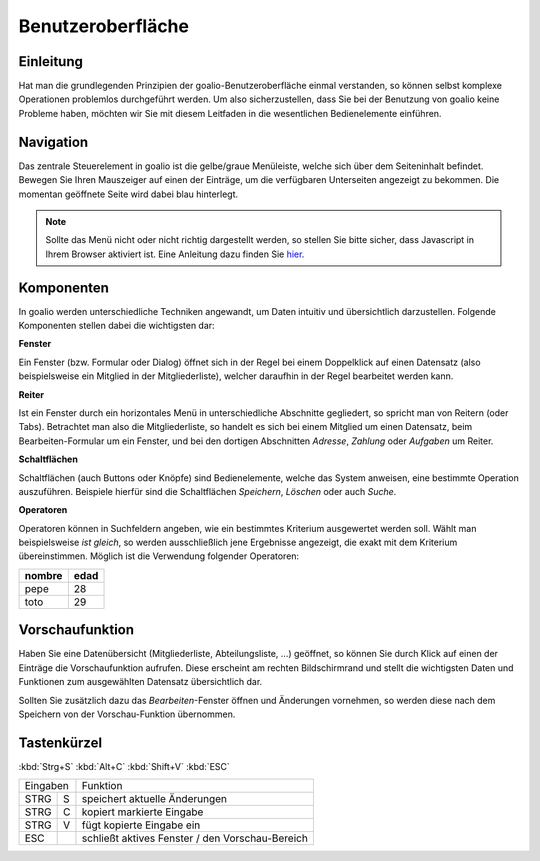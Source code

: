 Benutzeroberfläche
==================

Einleitung
----------

Hat man die grundlegenden Prinzipien der goalio-Benutzeroberfläche einmal verstanden, so können selbst komplexe Operationen problemlos durchgeführt werden. Um also sicherzustellen, dass Sie bei der Benutzung von goalio keine Probleme haben, möchten wir Sie mit diesem Leitfaden in die wesentlichen Bedienelemente einführen.

Navigation
--------------

Das zentrale Steuerelement in goalio ist die gelbe/graue Menüleiste, welche sich über dem Seiteninhalt befindet. Bewegen Sie Ihren Mauszeiger auf einen der Einträge, um die verfügbaren Unterseiten angezeigt zu bekommen. Die momentan geöffnete Seite wird dabei blau hinterlegt.

.. image:: ../images/gui/intro/menuleiste.png

.. note ::
	Sollte das Menü nicht oder nicht richtig dargestellt werden, so stellen Sie bitte sicher, dass Javascript in Ihrem Browser aktiviert ist.  Eine Anleitung dazu finden Sie hier_.
	
.. _hier: http://www.enable-javascript.com/de/

Komponenten
------------

In goalio werden unterschiedliche Techniken angewandt, um Daten intuitiv und übersichtlich darzustellen. Folgende Komponenten stellen dabei die wichtigsten dar:

**Fenster**

Ein Fenster (bzw. Formular oder Dialog) öffnet sich in der Regel bei einem Doppelklick auf einen Datensatz (also beispielsweise ein Mitglied in der Mitgliederliste), welcher daraufhin in der Regel bearbeitet werden kann.

**Reiter**

Ist ein Fenster durch ein horizontales Menü in unterschiedliche Abschnitte gegliedert, so spricht man von Reitern (oder Tabs). Betrachtet man also die Mitgliederliste, so handelt es sich bei einem Mitglied um einen Datensatz, beim Bearbeiten-Formular um ein Fenster, und bei den dortigen Abschnitten *Adresse*, *Zahlung* oder *Aufgaben* um Reiter.

.. image:: ../images/gui/intro/reiter.png

**Schaltflächen**

Schaltflächen (auch Buttons oder Knöpfe) sind Bedienelemente, welche das System anweisen, eine bestimmte Operation auszuführen. Beispiele hierfür sind die Schaltflächen *Speichern*, *Löschen* oder auch *Suche*.

.. image:: ../images/gui/suche/schaltflaechen.png

**Operatoren**

Operatoren können in Suchfeldern angeben, wie ein bestimmtes Kriterium ausgewertet werden soll. Wählt man beispielsweise *ist gleich*, so werden ausschließlich jene Ergebnisse angezeigt, die exakt mit dem Kriterium übereinstimmen. Möglich ist die Verwendung folgender Operatoren:

+--------+------+ 
| nombre | edad | 
+========+======+ 
| pepe   | 28   | 
+--------+------+ 
| toto   | 29   | 
+--------+------+ 

.. image:: ../images/gui/suche/operator.png

Vorschaufunktion
----------------

Haben Sie eine Datenübersicht (Mitgliederliste,  Abteilungsliste, ...) geöffnet, so können Sie durch Klick auf einen der Einträge die Vorschaufunktion aufrufen. Diese erscheint am rechten Bildschirmrand und stellt die wichtigsten Daten und Funktionen zum ausgewählten Datensatz übersichtlich dar.

Sollten Sie zusätzlich dazu das *Bearbeiten*-Fenster öffnen und Änderungen vornehmen, so werden diese nach dem Speichern von der Vorschau-Funktion übernommen.

.. image:: ../images/gui/intro/vorschaufunktion.png

Tastenkürzel
------------
:kbd:`Strg+S`
:kbd:`Alt+C`
:kbd:`Shift+V`
:kbd:`ESC`

=====  =====  ====== 
   Eingaben     Funktion 
------------  ------ 
STRG   S      speichert aktuelle Änderungen 
STRG   C      kopiert markierte Eingabe 
STRG   V      fügt kopierte Eingabe ein 
ESC           schließt aktives Fenster / den Vorschau-Bereich 
=====  =====  ======

